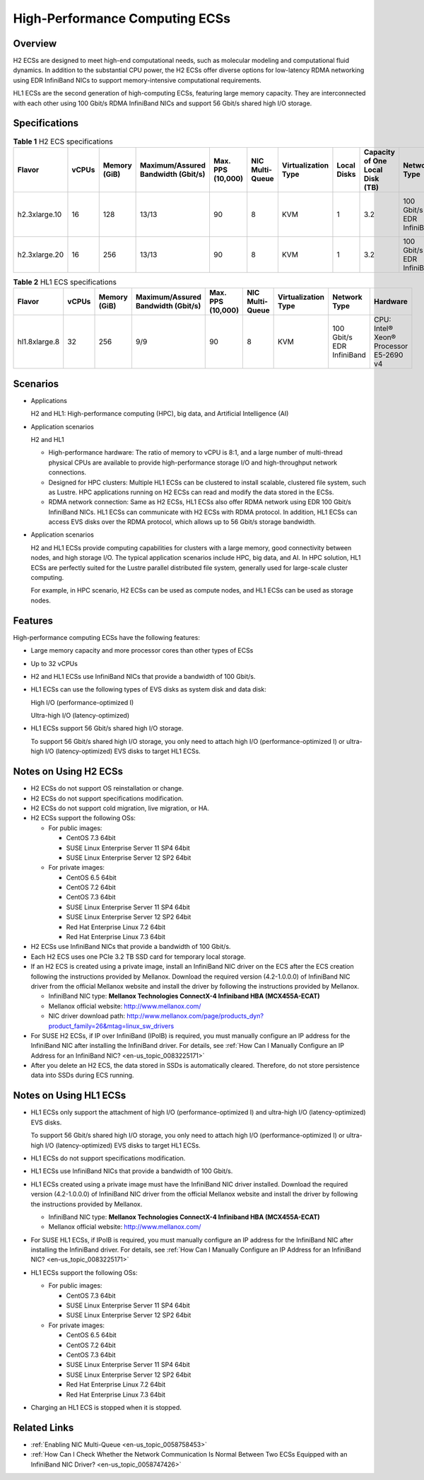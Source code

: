 .. _en-us_topic_0035470100:

High-Performance Computing ECSs
===============================



.. _en-us_topic_0035470100__section13984653191338:

Overview
--------

H2 ECSs are designed to meet high-end computational needs, such as molecular modeling and computational fluid dynamics. In addition to the substantial CPU power, the H2 ECSs offer diverse options for low-latency RDMA networking using EDR InfiniBand NICs to support memory-intensive computational requirements.

HL1 ECSs are the second generation of high-computing ECSs, featuring large memory capacity. They are interconnected with each other using 100 Gbit/s RDMA InfiniBand NICs and support 56 Gbit/s shared high I/O storage.



.. _en-us_topic_0035470100__section43299283191352:

Specifications
--------------



.. _en-us_topic_0035470100__table18256889221911:

.. table:: **Table 1** H2 ECS specifications

   +---------------+-------+--------------+------------------------------------+-------------------+-----------------+---------------------+-------------+---------------------------------+---------------------------+------------------------------+
   | Flavor        | vCPUs | Memory (GiB) | Maximum/Assured Bandwidth (Gbit/s) | Max. PPS (10,000) | NIC Multi-Queue | Virtualization Type | Local Disks | Capacity of One Local Disk (TB) | Network Type              | Hardware                     |
   +===============+=======+==============+====================================+===================+=================+=====================+=============+=================================+===========================+==============================+
   | h2.3xlarge.10 | 16    | 128          | 13/13                              | 90                | 8               | KVM                 | 1           | 3.2                             | 100 Gbit/s EDR InfiniBand | CPU: Intel® Xeon® E5-2667 v4 |
   +---------------+-------+--------------+------------------------------------+-------------------+-----------------+---------------------+-------------+---------------------------------+---------------------------+------------------------------+
   | h2.3xlarge.20 | 16    | 256          | 13/13                              | 90                | 8               | KVM                 | 1           | 3.2                             | 100 Gbit/s EDR InfiniBand |                              |
   +---------------+-------+--------------+------------------------------------+-------------------+-----------------+---------------------+-------------+---------------------------------+---------------------------+------------------------------+



.. _en-us_topic_0035470100__table27568023202527:

.. table:: **Table 2** HL1 ECS specifications

   +---------------+-------+--------------+------------------------------------+-------------------+-----------------+---------------------+---------------------------+----------------------------------------+
   | Flavor        | vCPUs | Memory (GiB) | Maximum/Assured Bandwidth (Gbit/s) | Max. PPS (10,000) | NIC Multi-Queue | Virtualization Type | Network Type              | Hardware                               |
   +===============+=======+==============+====================================+===================+=================+=====================+===========================+========================================+
   | hl1.8xlarge.8 | 32    | 256          | 9/9                                | 90                | 8               | KVM                 | 100 Gbit/s EDR InfiniBand | CPU: Intel® Xeon® Processor E5-2690 v4 |
   +---------------+-------+--------------+------------------------------------+-------------------+-----------------+---------------------+---------------------------+----------------------------------------+



.. _en-us_topic_0035470100__section1792295234211:

Scenarios
---------

-  Applications

   H2 and HL1: High-performance computing (HPC), big data, and Artificial Intelligence (AI)

-  Application scenarios

   H2 and HL1

   -  High-performance hardware: The ratio of memory to vCPU is 8:1, and a large number of multi-thread physical CPUs are available to provide high-performance storage I/O and high-throughput network connections.
   -  Designed for HPC clusters: Multiple HL1 ECSs can be clustered to install scalable, clustered file system, such as Lustre. HPC applications running on H2 ECSs can read and modify the data stored in the ECSs.
   -  RDMA network connection: Same as H2 ECSs, HL1 ECSs also offer RDMA network using EDR 100 Gbit/s InfiniBand NICs. HL1 ECSs can communicate with H2 ECSs with RDMA protocol. In addition, HL1 ECSs can access EVS disks over the RDMA protocol, which allows up to 56 Gbit/s storage bandwidth.

-  Application scenarios

   H2 and HL1 ECSs provide computing capabilities for clusters with a large memory, good connectivity between nodes, and high storage I/O. The typical application scenarios include HPC, big data, and AI. In HPC solution, HL1 ECSs are perfectly suited for the Lustre parallel distributed file system, generally used for large-scale cluster computing.

   For example, in HPC scenario, H2 ECSs can be used as compute nodes, and HL1 ECSs can be used as storage nodes.



.. _en-us_topic_0035470100__section3551415510283:

Features
--------

High-performance computing ECSs have the following features:

-  Large memory capacity and more processor cores than other types of ECSs

-  Up to 32 vCPUs

-  H2 and HL1 ECSs use InfiniBand NICs that provide a bandwidth of 100 Gbit/s.

-  HL1 ECSs can use the following types of EVS disks as system disk and data disk:

   High I/O (performance-optimized I)

   Ultra-high I/O (latency-optimized)

-  HL1 ECSs support 56 Gbit/s shared high I/O storage.

   To support 56 Gbit/s shared high I/O storage, you only need to attach high I/O (performance-optimized I) or ultra-high I/O (latency-optimized) EVS disks to target HL1 ECSs.



.. _en-us_topic_0035470100__section11683564103115:

Notes on Using H2 ECSs
----------------------

-  H2 ECSs do not support OS reinstallation or change.
-  H2 ECSs do not support specifications modification.
-  H2 ECSs do not support cold migration, live migration, or HA.
-  H2 ECSs support the following OSs:

   -  For public images:

      -  CentOS 7.3 64bit
      -  SUSE Linux Enterprise Server 11 SP4 64bit
      -  SUSE Linux Enterprise Server 12 SP2 64bit

   -  For private images:

      -  CentOS 6.5 64bit
      -  CentOS 7.2 64bit
      -  CentOS 7.3 64bit
      -  SUSE Linux Enterprise Server 11 SP4 64bit
      -  SUSE Linux Enterprise Server 12 SP2 64bit
      -  Red Hat Enterprise Linux 7.2 64bit
      -  Red Hat Enterprise Linux 7.3 64bit

-  H2 ECSs use InfiniBand NICs that provide a bandwidth of 100 Gbit/s.
-  Each H2 ECS uses one PCIe 3.2 TB SSD card for temporary local storage.
-  If an H2 ECS is created using a private image, install an InfiniBand NIC driver on the ECS after the ECS creation following the instructions provided by Mellanox. Download the required version (4.2-1.0.0.0) of InfiniBand NIC driver from the official Mellanox website and install the driver by following the instructions provided by Mellanox.

   -  InfiniBand NIC type: **Mellanox Technologies ConnectX-4 Infiniband HBA (MCX455A-ECAT)**
   -  Mellanox official website: http://www.mellanox.com/
   -  NIC driver download path: http://www.mellanox.com/page/products_dyn?product_family=26&mtag=linux_sw_drivers

-  For SUSE H2 ECSs, if IP over InfiniBand (IPoIB) is required, you must manually configure an IP address for the InfiniBand NIC after installing the InfiniBand driver. For details, see :ref:`How Can I Manually Configure an IP Address for an InfiniBand NIC? <en-us_topic_0083225171>`
-  After you delete an H2 ECS, the data stored in SSDs is automatically cleared. Therefore, do not store persistence data into SSDs during ECS running.



.. _en-us_topic_0035470100__section10721258203459:

Notes on Using HL1 ECSs
-----------------------

-  HL1 ECSs only support the attachment of high I/O (performance-optimized I) and ultra-high I/O (latency-optimized) EVS disks.

   To support 56 Gbit/s shared high I/O storage, you only need to attach high I/O (performance-optimized I) or ultra-high I/O (latency-optimized) EVS disks to target HL1 ECSs.

-  HL1 ECSs do not support specifications modification.

-  HL1 ECSs use InfiniBand NICs that provide a bandwidth of 100 Gbit/s.

-  HL1 ECSs created using a private image must have the InfiniBand NIC driver installed. Download the required version (4.2-1.0.0.0) of InfiniBand NIC driver from the official Mellanox website and install the driver by following the instructions provided by Mellanox.

   -  InfiniBand NIC type: **Mellanox Technologies ConnectX-4 Infiniband HBA (MCX455A-ECAT)**
   -  Mellanox official website: http://www.mellanox.com/

-  For SUSE HL1 ECSs, if IPoIB is required, you must manually configure an IP address for the InfiniBand NIC after installing the InfiniBand driver. For details, see :ref:`How Can I Manually Configure an IP Address for an InfiniBand NIC? <en-us_topic_0083225171>`

-  HL1 ECSs support the following OSs:

   -  For public images:

      -  CentOS 7.3 64bit
      -  SUSE Linux Enterprise Server 11 SP4 64bit
      -  SUSE Linux Enterprise Server 12 SP2 64bit

   -  For private images:

      -  CentOS 6.5 64bit
      -  CentOS 7.2 64bit
      -  CentOS 7.3 64bit
      -  SUSE Linux Enterprise Server 11 SP4 64bit
      -  SUSE Linux Enterprise Server 12 SP2 64bit
      -  Red Hat Enterprise Linux 7.2 64bit
      -  Red Hat Enterprise Linux 7.3 64bit

-  Charging an HL1 ECS is stopped when it is stopped.



.. _en-us_topic_0035470100__section26607449225539:

Related Links
-------------

-  :ref:`Enabling NIC Multi-Queue <en-us_topic_0058758453>`
-  :ref:`How Can I Check Whether the Network Communication Is Normal Between Two ECSs Equipped with an InfiniBand NIC Driver? <en-us_topic_0058747426>`
